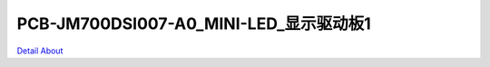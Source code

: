 PCB-JM700DSI007-A0_MINI-LED_显示驱动板1 
==============================================

.. image:: ./PCB-JM700DSI007-A0_MINI-LED_TOP1.JPG

.. image:: ./PCB-JM700DSI007-A0_MINI-LED_TOP2.JPG

.. image:: ./PCB-JM700DSI007-A0_MINI-LED_BOT.JPG

`Detail About <https://allwinwaydocs.readthedocs.io/zh-cn/latest/about.html#about>`_